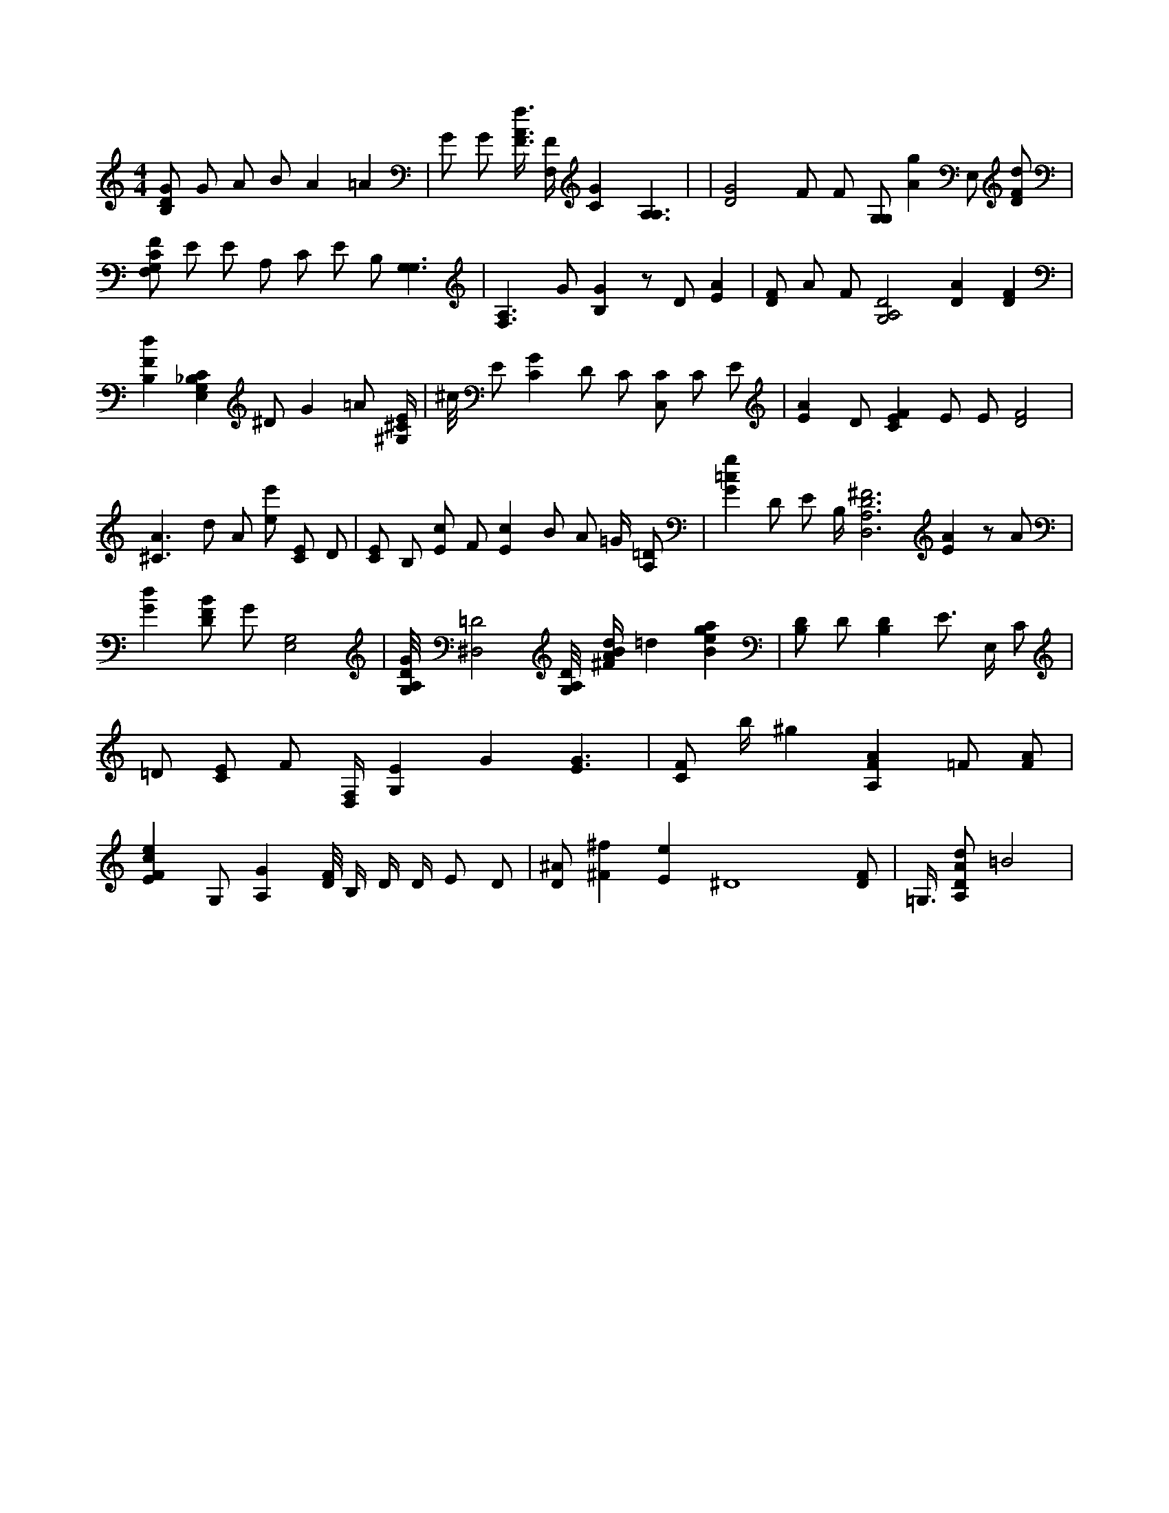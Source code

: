 X:807
L:1/4
M:4/4
K:CMaj
[B,/2D/2G/2] G/2 A/2 B/2 A =A | G/2 G/2 [F3/8A3/8f3/8] [F,/4F/4] [CG] [A,3/2A,3/2] | | [D2G2] F/2 F/2 [G,/2G,/2] [Ag] E,/2 [D/2F/2d/2] | [F,/2G,/2C/2F/2] E/2 E/2 A,/2 C/2 E/2 B,/2 [G,3/2G,3/2] | [F,3/2A,3/2] G/2 [B,G] z/2 D/2 [EA] | [D/2F/2] A/2 F/2 [G,2A,2D2] [DA] [DF] | [B,Fd] [E,G,_B,C] ^D/2 G =A/2 [^G,/4^C/4E/4] | ^c/8 E/2 [CG] D/2 C/2 [C,/2C/2] C/2 E/2 | [EA] D/2 [CEF] E/2 E/2 [D2F2] | [^C3/2A3/2] d/2 A/2 [e/2e'/2] [C/2E/2] D/2 | [C/2E/2] B,/2 [E/2c/2] F/2 [Ec] B/2 A/2 =G/4 [A,/2=D/2] | [G=cg] D/2 E/2 B,/4 [D,3A,3D3^F3] [EA] z/2 A/2 | [Gd] [D/2F/2B/2] G/2 [E,2G,2] | [G,/8A,/8D/8G/8] [^D,2=D2] [G,/8A,/8D/8] [^F/4A/4B/4d/4] =d [Bega] | [B,/2D/2] D/2 [B,D] E/2 <s> E,/2 C/2 | =D/2 [C/2E/2] F/2 [D,/4F,/4] [G,E] G [E3/2G3/2] | [C/2F/2] b/4 ^g [A,FA] =F/2 [F/2A/2] | [EFce] G,/2 [A,G] [D/8F/8] B,/4 D/4 D/4 E/2 D/2 | [D/2^A/2] [^F^f] [Ee] ^D4 [D/2F/2] | =G,3/8 [A,/2D/2A/2d/2] =B2 |
